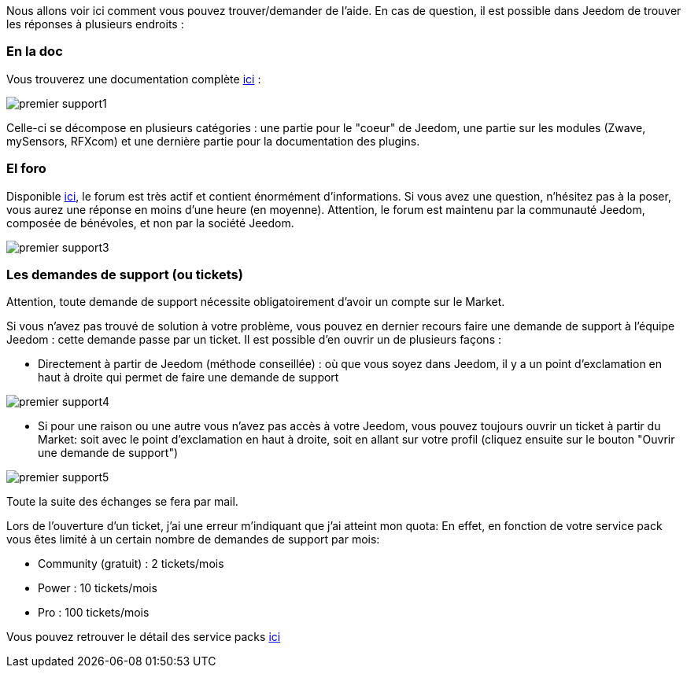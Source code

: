 Nous allons voir ici comment vous pouvez trouver/demander de l'aide. En cas de question, il est possible dans Jeedom de trouver les réponses à plusieurs endroits :

=== En la doc

Vous trouverez une documentation complète link:https://jeedom.fr/doc[ici] :

image::../images/premier-support1.png[]

Celle-ci se décompose en plusieurs catégories : une partie pour le "coeur" de Jeedom, une partie sur les modules (Zwave, mySensors, RFXcom) et une dernière partie pour la documentation des plugins.

=== El foro

Disponible link:https://jeedom.com/forum[ici], le forum est très actif et contient énormément d'informations. Si vous avez une question, n'hésitez pas à la poser, vous aurez une réponse en moins d'une heure (en moyenne).
Attention, le forum est maintenu par la communauté Jeedom, composée de bénévoles, et non par la société Jeedom.

image::../images/premier-support3.png[]

=== Les demandes de support (ou tickets)

[IMPORTANTE]
Attention, toute demande de support nécessite obligatoirement d'avoir un compte sur le Market.

Si vous n'avez pas trouvé de solution à votre problème, vous pouvez en dernier recours faire une demande de support à l'équipe Jeedom : cette demande passe par un ticket. Il est possible d'en ouvrir un de plusieurs façons :

- Directement à partir de Jeedom (méthode conseillée) : où que vous soyez dans Jeedom, il y a un point d'exclamation en haut à droite qui permet de faire une demande de support

image::../images/premier-support4.png[]

- Si pour une raison ou une autre vous n'avez pas accès à votre Jeedom, vous pouvez toujours ouvrir un ticket à partir du Market: soit avec le point d'exclamation en haut à droite, soit en allant sur votre profil (cliquez ensuite sur le bouton "Ouvrir une demande de support")

image::../images/premier-support5.png[]

Toute la suite des échanges se fera par mail.

Lors de l'ouverture d'un ticket, j'ai une erreur m'indiquant que j'ai atteint mon quota:
En effet, en fonction de votre service pack vous êtes limité à un certain nombre de demandes de support par mois:

- Community (gratuit) : 2 tickets/mois
- Power : 10 tickets/mois
- Pro : 100 tickets/mois

Vous pouvez retrouver le détail des service packs link:https://jeedom.fr/doc/documentation/core/fr_FR/doc-core-service_pack.html[ici]